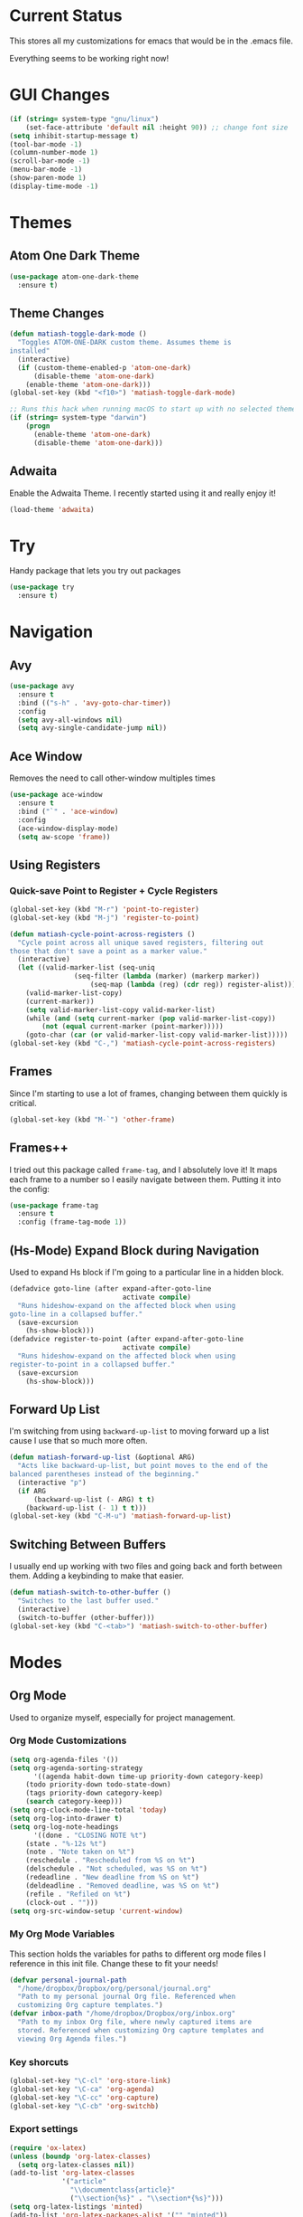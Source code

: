 * Current Status
This stores all my customizations for emacs that would be in the
.emacs file.

Everything seems to be working right now!
* GUI Changes
#+BEGIN_SRC emacs-lisp
(if (string= system-type "gnu/linux")
    (set-face-attribute 'default nil :height 90)) ;; change font size
(setq inhibit-startup-message t)
(tool-bar-mode -1)
(column-number-mode 1)
(scroll-bar-mode -1)
(menu-bar-mode -1)
(show-paren-mode 1)
(display-time-mode -1)
#+END_SRC
* Themes
** Atom One Dark Theme
#+BEGIN_SRC emacs-lisp
(use-package atom-one-dark-theme
  :ensure t)
#+END_SRC
** Theme Changes
 #+BEGIN_SRC emacs-lisp
(defun matiash-toggle-dark-mode ()
  "Toggles ATOM-ONE-DARK custom theme. Assumes theme is
installed"
  (interactive)
  (if (custom-theme-enabled-p 'atom-one-dark)
      (disable-theme 'atom-one-dark)
    (enable-theme 'atom-one-dark)))
(global-set-key (kbd "<f10>") 'matiash-toggle-dark-mode)

;; Runs this hack when running macOS to start up with no selected theme.
(if (string= system-type "darwin")
    (progn
      (enable-theme 'atom-one-dark)
      (disable-theme 'atom-one-dark)))
 #+END_SRC
** Adwaita
Enable the Adwaita Theme. I recently started using it and really enjoy
it!
#+BEGIN_SRC emacs-lisp
(load-theme 'adwaita)
#+END_SRC
* Try
Handy package that lets you try out packages
#+BEGIN_SRC emacs-lisp
(use-package try
  :ensure t)
#+END_SRC
* Navigation
** Avy
#+BEGIN_SRC emacs-lisp
(use-package avy
  :ensure t
  :bind (("s-h" . 'avy-goto-char-timer))
  :config
  (setq avy-all-windows nil)
  (setq avy-single-candidate-jump nil))
#+END_SRC
** Ace Window
Removes the need to call other-window multiples times
#+BEGIN_SRC emacs-lisp
(use-package ace-window
  :ensure t
  :bind ("`" . 'ace-window)
  :config
  (ace-window-display-mode)
  (setq aw-scope 'frame))
#+END_SRC
** Using Registers
*** Quick-save Point to Register + Cycle Registers
#+BEGIN_SRC emacs-lisp
(global-set-key (kbd "M-r") 'point-to-register)
(global-set-key (kbd "M-j") 'register-to-point)

(defun matiash-cycle-point-across-registers ()
  "Cycle point across all unique saved registers, filtering out
those that don't save a point as a marker value."
  (interactive)
  (let ((valid-marker-list (seq-uniq
			    (seq-filter (lambda (marker) (markerp marker))
					(seq-map (lambda (reg) (cdr reg)) register-alist))))
	(valid-marker-list-copy)
	(current-marker))
    (setq valid-marker-list-copy valid-marker-list)
    (while (and (setq current-marker (pop valid-marker-list-copy))
		(not (equal current-marker (point-marker)))))
    (goto-char (car (or valid-marker-list-copy valid-marker-list)))))
(global-set-key (kbd "C-,") 'matiash-cycle-point-across-registers)
#+END_SRC
** Frames
Since I'm starting to use a lot of frames, changing between them
quickly is critical.
#+BEGIN_SRC emacs-lisp
(global-set-key (kbd "M-`") 'other-frame)
#+END_SRC
** Frames++
I tried out this package called =frame-tag=, and I absolutely love it!
It maps each frame to a number so I easily navigate between
them. Putting it into the config:
#+BEGIN_SRC emacs-lisp
(use-package frame-tag
  :ensure t
  :config (frame-tag-mode 1))
#+END_SRC
** (Hs-Mode) Expand Block during Navigation
Used to expand Hs block if I'm going to a particular line in a hidden
block.
#+BEGIN_SRC emacs-lisp
(defadvice goto-line (after expand-after-goto-line
                            activate compile)
  "Runs hideshow-expand on the affected block when using
goto-line in a collapsed buffer."
  (save-excursion
    (hs-show-block)))
(defadvice register-to-point (after expand-after-goto-line
                            activate compile)
  "Runs hideshow-expand on the affected block when using
register-to-point in a collapsed buffer."
  (save-excursion
    (hs-show-block)))
#+END_SRC
** Forward Up List
I'm switching from using =backward-up-list= to moving forward up a
list cause I use that so much more often.
#+BEGIN_SRC emacs-lisp
(defun matiash-forward-up-list (&optional ARG)
  "Acts like backward-up-list, but point moves to the end of the
balanced parentheses instead of the beginning."
  (interactive "p")
  (if ARG
      (backward-up-list (- ARG) t t)
    (backward-up-list (- 1) t t)))
(global-set-key (kbd "C-M-u") 'matiash-forward-up-list)
#+END_SRC

** Switching Between Buffers
I usually end up working with two files and going back and forth
between them. Adding a keybinding to make that easier.
#+BEGIN_SRC emacs-lisp
(defun matiash-switch-to-other-buffer ()
  "Switches to the last buffer used."
  (interactive)
  (switch-to-buffer (other-buffer)))
(global-set-key (kbd "C-<tab>") 'matiash-switch-to-other-buffer)
#+END_SRC
* Modes
** Org Mode
Used to organize myself, especially for project management.
*** Org Mode Customizations
#+BEGIN_SRC emacs-lisp
(setq org-agenda-files '())
(setq org-agenda-sorting-strategy
      '((agenda habit-down time-up priority-down category-keep)
	(todo priority-down todo-state-down)
	(tags priority-down category-keep)
	(search category-keep)))
(setq org-clock-mode-line-total 'today)
(setq org-log-into-drawer t)
(setq org-log-note-headings
      '((done . "CLOSING NOTE %t")
	(state . "%-12s %t")
	(note . "Note taken on %t")
	(reschedule . "Rescheduled from %S on %t")
	(delschedule . "Not scheduled, was %S on %t")
	(redeadline . "New deadline from %S on %t")
	(deldeadline . "Removed deadline, was %S on %t")
	(refile . "Refiled on %t")
	(clock-out . "")))
(setq org-src-window-setup 'current-window)
#+END_SRC
*** My Org Mode Variables
This section holds the variables for paths to different org mode files
I reference in this init file. Change these to fit your needs!
#+BEGIN_SRC emacs-lisp
(defvar personal-journal-path
  "/home/dropbox/Dropbox/org/personal/journal.org"
  "Path to my personal journal Org file. Referenced when
  customizing Org capture templates.")
(defvar inbox-path "/home/dropbox/Dropbox/org/inbox.org"
  "Path to my inbox Org file, where newly captured items are
  stored. Referenced when customizing Org capture templates and
  viewing Org Agenda files.")
#+END_SRC
*** Key shorcuts
 #+BEGIN_SRC emacs-lisp
(global-set-key "\C-cl" 'org-store-link)
(global-set-key "\C-ca" 'org-agenda)
(global-set-key "\C-cc" 'org-capture)
(global-set-key "\C-cb" 'org-switchb)
 #+END_SRC
*** Export settings
#+BEGIN_SRC emacs-lisp
(require 'ox-latex)
(unless (boundp 'org-latex-classes)
  (setq org-latex-classes nil))
(add-to-list 'org-latex-classes
             '("article"
               "\\documentclass{article}"
               ("\\section{%s}" . "\\section*{%s}")))
(setq org-latex-listings 'minted)
(add-to-list 'org-latex-packages-alist '("" "minted"))
(add-to-list 'org-latex-packages-alist '("dvipsnames" "xcolor"))
(add-to-list 'org-latex-packages-alist '("" "setspace"))

(setq org-latex-pdf-process
      '("pdflatex --shell-escape -interaction nonstopmode -output-directory %o %f"
        "pdflatex --shell-escape -interaction nonstopmode -output-directory %o %f"
        "pdflatex --shell-escape -interaction nonstopmode -output-directory %o %f"))
#+END_SRC
*** Code Block Execution
#+BEGIN_SRC emacs-lisp
(with-eval-after-load 'org
  (org-babel-do-load-languages
   'org-babel-load-languages
   '((python . t)
     (C . t)
     (shell .t)))
  )

(setq org-src-fontify-natively t
    org-src-preserve-indentation t
    org-src-tab-acts-natively t
    org-confirm-babel-evaluate nil)
#+END_SRC
*** Org Capture Templates
Used to capture ideas and things to do. Right now I'm in the middle of
implementing a workflow, so this will be edited soon enough.
#+BEGIN_SRC emacs-lisp
(defun matiash-get-entry-format () ""
       (format "%-13s" "\"TODO\""))
(setq org-capture-templates
      '(("p" "Personal Journal" entry (file+datetree personal-journal-path)
	 "* [%<%I:%M%p>] %?\n\n")
        ("e" "Entry" entry (file+headline inbox-path "Inbox")
         "* TODO %?\n:LOGBOOK:\n- %(matiash-get-entry-format)%U\n:END:\n")))
#+END_SRC
*** Org Journal Workflow
These customizations are used to implement the workflow of using
journal Org files to house progress and todo's on projects.
#+BEGIN_SRC emacs-lisp
(defun matiash-org-keywords ()
  "Parse the buffer and return a cons list of (property . value)
from lines like: #+PROPERTY: value"
  (org-element-map (org-element-parse-buffer 'element) 'keyword
    (lambda (keyword) (cons (org-element-property :key keyword)
                            (org-element-property :value keyword)))))
(defun matiash-org-keyword (KEYWORD)
  "Get the value of a KEYWORD in the form of #+KEYWORD: value"
  (cdr (assoc KEYWORD (matiash-org-keywords))))

(defun matiash-is-journal-file ()
  "Determines if the current file is a 'journal file'. This is an
Org file that just has a datetree with a particular format that
fits my workflow. In the journal file, I can add journal entries
that get added to the right date in the datetree with a timestamp
automatically (functions shown below). All journal files contain
the property #+JOURNAL_FILE set to t, like so: #+JOURNAL_FILE: t"
  (equal "t" (matiash-org-keyword "JOURNAL_FILE")))

(defun matiash-add-journal-entry ()
  "Assumes point is in an org buffer. Adds a journal entry with
the timestamp under the current day in the datetree, adding a
heading for the current day if necessary. Point is moved to the
right of timestamp."
  (interactive)
  (save-restriction
    (widen)                             ;in case current buffer is narrowed
    (if (not (matiash-is-journal-file))
        (error "File does not contain #+JOURNAL_FILE set to t")
      (funcall #'org-datetree-find-date-create
	       (calendar-gregorian-from-absolute (org-today)))
      (org-narrow-to-subtree)
      (end-of-buffer)
      (org-return)                          ;addresses one line heading
      (delete-blank-lines)                  ;that gets cut otherwise
      (org-insert-heading 4 t)              ;t to move after prev heading
      (insert (format-time-string "[%I:%M%p] " (current-time)))
      (message "Done"))))

(defun matiash-add-todo-entry ()
  "Assumes point is in an org buffer. Adds a todo entry with a
logbook drawer including the time the todo entry was
created. Adds the heading under the current day in the
datetree,creating a heading for the current day if
necessary. Point is set to right after TODO entry."
  (interactive)
  (save-restriction
    (widen)                             ;in case current buffer is narrowed
    (if (not (matiash-is-journal-file))
        (error "File does not contain #+JOURNAL_FILE set to t")
      (funcall #'org-datetree-find-date-create
	       (calendar-gregorian-from-absolute (org-today)))
      (org-narrow-to-subtree)
      (end-of-buffer)
      (org-return)                          ;addresses one line heading
      (delete-blank-lines)                  ;that gets cut otherwise
      (org-insert-heading 4 t)              ;t to move after prev heading
      (insert (format "TODO \n    :LOGBOOK:\n   - %s%s\n   :END:\n"
		      (matiash-get-entry-format)
		      (format-time-string
		       (org-time-stamp-format (current-time) t)
		       (current-time))))
      (end-of-buffer)
      (org-previous-visible-heading 1)
      (org-cycle)
      (org-end-of-line)
      (message "Done"))))
#+END_SRC
*** Org Clocking
Useful to see how much time I'm spending on a project
#+BEGIN_SRC emacs-lisp
(global-set-key (kbd "C-c C-x TAB") 'org-clock-in)
(global-set-key (kbd "C-c C-x C-o") 'org-clock-out)
#+END_SRC
*** Org TODO Keywords
Works with workflow system I'm implementing.
#+BEGIN_SRC emacs-lisp
(setq org-todo-keywords
      '((sequence "TODO(t!)" "WAITING(a@)" "NEXT(n!)" "WORKING(w!)" "|" "DONE(d!)" "CANCELLED(c@)")
	(sequence "NOTE(o)")))
(setq org-todo-keyword-faces
      '(("ENTRY" . "brown")
        ("TODO" . org-warning)
        ("NOTE" . "purple")
        ("NEXT" . "blue")
        ("WORKING" . "black")
        ("WAITING" . "orange")
        ("CANCELLED" . org-warning)))
#+END_SRC
*** Org TODO Refiling
Working with implemented workflow to refile a TODO from inbox to an
open org buffer and move it to the current day in the datetree.
#+BEGIN_SRC emacs-lisp
(defun +org/opened-buffer-files ()
  "Return the list of files currently opened in emacs"
  (interactive)
  (delq nil
        (mapcar (lambda (x)
                  (if (and (buffer-file-name x)
                           (string-match "\\.org$"
                                         (buffer-file-name x)))
                      (buffer-file-name x)))
                (buffer-list))))

(defun matiash-move-subtree-to-current-day ()
  ""
  (org-cycle)
  (org-copy-subtree 1 t)
  (funcall #'org-datetree-find-date-create
	   ;; Current date, possibly corrected for late night
	   ;; workers.
	   (calendar-gregorian-from-absolute (org-today)))
  (org-narrow-to-subtree)
  (end-of-buffer)
  (org-return)                          ;addresses one line heading
  (delete-blank-lines)                  ;that gets cut otherwise
  (org-paste-subtree 4)
  (widen))
#+END_SRC
*** Org Agenda View Customizations
I ended up creating an agenda view that shows the current day todos
plus unscheduled ones. Skip function found at [[https://github.com/mwfogleman/.emacs.d/blob/master/michael.org][this guy's emacs config]].
#+BEGIN_SRC emacs-lisp
(setq org-agenda-custom-commands
      '(("d" "Day Agenda with Current-day and Unscheduled TODOs"
	 ((agenda #1="" ((org-agenda-span 1)
			 (org-agenda-skip-function
			  '(org-agenda-skip-entry-if 'todo
						     '("DONE"
						       "CANCELLED"
						       "NOTE")))))
	  (todo #1# ((org-agenda-overriding-header "\nUnscheduled TODO")
                     (org-agenda-skip-function
		      '(org-agenda-skip-entry-if 'scheduled 'todo
						 '("DONE"
						   "CANCELLED"
						   "NOTE")))))))
	("b" "Buffer summary"
	 ((todo "" ((org-agenda-files `(,inbox-path))))))))
#+END_SRC
*** Org Journal Default Visibility
Used to see journals from workflow better, showing every day entry in
the datetree by default.
#+BEGIN_SRC emacs-lisp
(defun load-journal-visibility ()
  ""
  (if (matiash-is-journal-file)
      (org-shifttab 3)
    nil))
#+END_SRC
*** Org Workflow Variables
#+BEGIN_SRC emacs-lisp
(setq org-refile-targets '((+org/opened-buffer-files :level . 0)))
(setq org-refile-use-outline-path 'file)
(add-hook 'org-after-refile-insert-hook 'matiash-move-subtree-to-current-day)
(add-hook 'org-mode-hook 'load-journal-visibility)
(setq org-agenda-window-setup 'current-window)
#+END_SRC    
*** Org Workflow Shortcuts
**** Jump to Inbox
This function makes use of a hardcoded file name - put this in a
variable instead.
#+BEGIN_SRC emacs-lisp
(defun matiash-jump-to-inbox ()
  "Jump to the agenda view for inbox, where Org captured events
get stored."
  (interactive)
  (org-agenda nil "b"))
(global-set-key (kbd "s-i") 'matiash-jump-to-inbox)
#+END_SRC
**** Jump to Org Agenda + TODO
#+BEGIN_SRC emacs-lisp
(defun matiash-activate-agenda-todo ()
  "Jump to org agenda and todo interactive system"
  (interactive)
  (org-agenda nil "d" 'buffer))
(global-set-key (kbd "s-a") 'matiash-activate-agenda-todo)
#+END_SRC
**** Create a journal entry
#+BEGIN_SRC emacs-lisp
(global-set-key (kbd "s-j") 'matiash-add-journal-entry)
#+END_SRC
**** Create a todo entry
#+BEGIN_SRC emacs-lisp
(global-set-key (kbd "s-t") 'matiash-add-todo-entry)
#+END_SRC
*** Remove Agenda Cycle Keybinding
#+BEGIN_SRC emacs-lisp
(defun matiash-unmap-agenda-cycle () ""
       (define-key org-mode-map (kbd "C-,") nil))
(add-hook 'org-mode-hook 'matiash-unmap-agenda-cycle)
#+END_SRC
*** Remap C-tab to switch between buffers
#+BEGIN_SRC emacs-lisp
(add-hook 'org-mode-hook
          (lambda ()
            (define-key org-mode-map (kbd "<C-tab>") 'matiash-switch-to-other-buffer)))
#+END_SRC    
*** Refile when state changed to WORKING
I want to refile the todo item when I change its state to WORKING.

This is just for refiling a todo when I'm in a workflow journal and am
changing to the WORKING state. Note that the =org-add-log-setup= is
taken from the =org-todo= source code and assumes that I want to
record the time of state change when switching to the WORKING state.

=org-agenda-redo-all= is called to refresh the agenda to see that the
todo was changed to WORKING in the agenda view, since I usually change
the todo status in the agenda view.

#+BEGIN_SRC emacs-lisp
(defun matiash-refile-working-state ()
  "Customization to refile a task when it gets set to the WORKING
state. This allows for easier viewing of the items that were most
recently worked on. Item gets refiled to the end of the subtree
for the current day in the journal file."
  (if (and (matiash-is-journal-file)
	   (equal "WORKING" org-state))
      (progn (matiash-move-subtree-to-current-day)
	     (org-add-log-setup 'state org-state nil 'time)
	     (org-agenda-redo-all t))))
(add-hook 'org-after-todo-state-change-hook 'matiash-refile-working-state)
#+END_SRC
*** Remove Org Force Cycle Keybinding
This is done to allow for a shortcut that will switch buffers quickly.
#+BEGIN_SRC emacs-lisp
(defun matiash-unmap-org-force-cycle () ""
       (define-key org-mode-map (kbd "C-<tab>") nil))
(add-hook 'org-mode-hook 'matiash-unmap-org-force-cycle)
#+END_SRC
*** AutoFill mode when in Org Mode
Here I'll set auto fill mode on to a total of 70 characters. Makes
filling out Org files in general cleaner and easier to read.
#+BEGIN_SRC emacs-lisp
(defun matiash-set-fill-column-70 ()
  "Sets 'fill-column' to 70"
  (setq fill-column 70))
(add-hook 'org-mode-hook 'auto-fill-mode)
(add-hook 'org-mode-hook 'matiash-set-fill-column-70)
#+END_SRC
** Flycheck Mode
I have this turned off right now - I should check it out more
#+BEGIN_SRC emacs-lisp
(use-package flycheck
  :ensure t)
#+END_SRC
** Ido Mode
*** Enable
#+BEGIN_SRC emacs-lisp
(use-package ido
  :config
  (ido-mode 1)
  (setq ido-default-buffer-method 'selected-window)
  (setq ido-default-file-method 'selected-window)
  (setq ido-auto-merge-work-directories-length -1)
  (setq ido-enable-flex-matching t)
  (setq ido-everywhere t)
  (setq ido-max-prospects 5))
#+END_SRC

*** View File Ido
Make searching through buffers and finding files easier
#+BEGIN_SRC emacs-lisp
(defun matiash-view-file-ido ()
  "Runs the view-file function, but with the power of Ido."
  (interactive)
  (view-file (buffer-file-name (ido-find-file))))
(global-set-key (kbd "C-x C-r") 'matiash-view-file-ido)
#+END_SRC
** Electric Indent Mode
I'm trying to replace RET with C-j to remove some of the burden on my
right pinky, which feels the most pain when I type on Emacs for a
while. Setting this mode off allows automatic indenting whenever I
press C-j.
#+BEGIN_SRC emacs-lisp
(electric-indent-mode -1)
#+END_SRC
** Subword Mode
Excellent when I'm in Java or anything with camel case strings. Allows
for movement across subwords.
#+BEGIN_SRC emacs-lisp
(global-set-key (kbd "C-c C-w") 'subword-mode)
#+END_SRC
** View Mode
Mode to view files. I'm customizing this mode to help me efficiently
look through source code. I'm currently trying out narrowing code,
widening code, easily highlighting function definitions with ".", and
cloning code into an indirect buffer.
#+BEGIN_SRC emacs-lisp
(defun matiash-hs-mode-condition ()
  "Determines if 'hs-minor-mode' should be enabled in 'view-mode'"
  (not (or (string= major-mode "fundamental-mode")
               (string= major-mode "org-mode")
               (string= major-mode "markdown-mode")
               (string= major-mode "diff-mode")
               (string= major-mode "package-menu-mode"))))

(defun matiash-view-mode-setup ()
  "Add my preferred keybindings to make view-mode easier to navigate"
  (define-key view-mode-map (kbd "g") 'goto-line)
  (define-key view-mode-map (kbd "r") 'point-to-register)
  (define-key view-mode-map (kbd "j") 'register-to-point)
  (define-key view-mode-map (kbd "TAB") 'hs-toggle-hiding)
  (define-key view-mode-map (kbd "i") 'clone-indirect-buffer)
  (if (string= system-type "darwin")    ; For Mac only
      (progn 
        (define-key view-mode-map (kbd "<C-M-tab>") 'hs-hide-level)
        (define-key view-mode-map (kbd "<backtab>") 'hs-show-all))))
(add-hook 'view-mode-hook 'matiash-view-mode-setup)

(defun matiash-view-buffer ()
  "Enable standard 'view-mode' on the current bufer, but defining
EXIT-ACTION to be a function that turns off 'hs-minor-mode'. We
want to disable it because hs-minor-mode gets enabled upon
entering view-mode in 'matiash-view-mode-setup'."
  (interactive)
  (view-buffer (current-buffer)
               (lambda (buffer)
                 (switch-to-buffer buffer)
                 (if (matiash-hs-mode-condition)
                     (hs-minor-mode -1)))))
(global-set-key (kbd "C-x C-v") 'matiash-view-buffer)

(defun matiash-should-do-view-mode ()
  "Determines whether view-mode should be turned on"
  (if (or (string= major-mode "eshell-mode")
          (string= major-mode "shell-mode"))
      nil
    t))
(defun matiash-toggle-view-mode ()
  "Toggle View mode"
  (if view-mode
      (view-mode -1)
    (view-mode 1)))
(defun matiash-safe-view-mode ()
  "Toggles view mode unless certain mode is on"
  (interactive)
  (if (matiash-should-do-view-mode)
      (matiash-toggle-view-mode)
    (message "Cannot enable view mode for this buffer.")))
(global-set-key (kbd "s-m") 'matiash-safe-view-mode)
#+END_SRC
** Markdown Mode
I don't use Markdown a lot, but I'll need to start writing it for
work. I figured it's a handy package to have in general since most
Github README files are also written in Markdown.
#+BEGIN_SRC emacs-lisp
(use-package markdown-mode
  :ensure t)
#+END_SRC
** Beacon Mode
I've been trying this package out lately, and its been super useful to
have. It basically shows you the point easily.
#+BEGIN_SRC emacs-lisp
(use-package beacon
  :ensure t
  :config
  (beacon-mode))
#+END_SRC
* Searching
** Ag
Uses the silver searcher shell program to search quickly. Good for
finding references of strings in many files.
#+BEGIN_SRC emacs-lisp
(use-package ag
  :ensure t
  :config
  (setq ag-reuse-buffers t)
  (setq ag-reuse-window t))
#+END_SRC
* Buffer Management
** Saving Buffer
Easily the most used key I use. Small tweak but huge payoff.
#+BEGIN_SRC emacs-lisp
(global-set-key (kbd "<menu>") 'save-buffer)
#+END_SRC  
** Global Auto Revert Mode
Turning on auto revert buffer and removing the confirmation message
#+BEGIN_SRC emacs-lisp
(global-auto-revert-mode t)
(setq auto-revert-verbose nil)
#+END_SRC
** Ibuffer
*** Shortcuts
#+BEGIN_SRC emacs-lisp
(global-set-key (kbd "C-x C-b") 'list-buffers)
#+END_SRC
*** Customization
#+BEGIN_SRC emacs-lisp
(setq ibuffer-show-empty-filter-groups nil)
(add-hook 'ibuffer-mode-hook
	  '(lambda ()
	     (ibuffer-auto-mode 1)
	     (ibuffer-switch-to-saved-filter-groups "home")
	     (define-key ibuffer-mode-map (kbd "`") 'ace-window)))
(setq ibuffer-saved-filter-groups
      '(("home"
	 ("emacs-config" (or (filename . ".emacs.d")
			     (filename . ".emacs")))
	 ("Org" (or (mode . org-mode)
		    (filename . "OrgMode")))
         ("code" (or (mode . c++-mode)
                     (mode . c-mode)
                     (mode . python-mode)
                     (mode . java-mode)
                     (mode . latex-mode)))
	 ("Emacs Buffers" (or (name . "\*Help\*")
                              (name . "\*Apropos\*")
                              (name . "\*info\*")
                              (name . "\*scratch\*")
                              (name . "\*Messages\*")
                              (name . "\*Occur\*")
                              (name . "\**\*"))))))
(setq ibuffer-formats '((mark " " name)
                        (mark " " name)))
#+END_SRC
** Revert Buffer
#+BEGIN_SRC emacs-lisp
(global-set-key (kbd "<f5>") 'revert-buffer)
(global-set-key (kbd "s-r") 'revert-buffer)
#+END_SRC
** Delete Buffer
Quick way to delete the current buffer
#+BEGIN_SRC emacs-lisp
(global-set-key (kbd "s-k") 'kill-current-buffer)
#+END_SRC
** Switch Buffer
My pinky really gets tired of pressing the control key, and I switch
buffers really often. I'm going to test mapping to Super-b and see if
that makes any difference.
#+BEGIN_SRC emacs-lisp
(global-set-key (kbd "s-b") 'ido-switch-buffer)
#+END_SRC
* Window Management
** Zoom into and out of window - Single Frame
This is a handy function to expand and compress a buffer momentarily
#+BEGIN_SRC emacs-lisp
(defun matiash-toggle-zoom ()
  "'Zooms' into window and out, restoring the original window
configuration for the frame."
  (interactive)
  (if (= 1 (length (window-list)))
      (jump-to-register '_)
    (progn
      (window-configuration-to-register '_)
      (delete-other-windows)
      )))
(global-set-key (kbd "C-x 5 z") 'matiash-toggle-zoom)
#+END_SRC
** Delete Window
Quick way to delete the current window
#+BEGIN_SRC emacs-lisp
(global-set-key (kbd "C-s-k") 'delete-window)
(global-set-key (kbd "<C-s-268632075>") 'delete-window) ;; for Mac
#+END_SRC
** Winner Mode
I'm going to check our =winner-mode= now that I'm displaying things in
side windows and I think it could be useful.
#+BEGIN_SRC emacs-lisp
(use-package winner
  :config
  (global-set-key (kbd "s-<left>") 'winner-undo)
  (global-set-key (kbd "s-<right>") 'winner-redo)
  (winner-mode))
#+END_SRC
* Frame Management
** Compile Frame
Compile the code in another frame. Handy when resolving bugs.
#+BEGIN_SRC emacs-lisp
(defun matiash-compile-mode ()
  "Create a new frame with the selected buffer alongside the compile buffer."
  (interactive)
  (select-frame (make-frame))
  (compile (compilation-read-command compile-command)))
(global-set-key (kbd "C-x 5 c") 'matiash-compile-mode)
(global-set-key (kbd "<f6>") 'matiash-compile-mode)
#+END_SRC
** GDB Frame
Run GDB on another frame. Helpful to debug.
#+BEGIN_SRC emacs-lisp
(defun matiash-gdb-mode ()
  "Create a new frame with the selected buffer alongside the compile buffer."
  (interactive)
  (select-frame (make-frame))
  (split-window-below)
  (gdb (gud-query-cmdline 'gdb)))
(global-set-key (kbd "C-x 5 d") 'matiash-gdb-mode)
(global-set-key (kbd "<f7>") 'matiash-gdb-mode)
#+END_SRC
** Ag Frame
Display silver searcher in another frame.
#+BEGIN_SRC emacs-lisp
(defun matiash-code-search-mode ()
  "Create a new frame with the selected buffer alongside the ag
search results buffer."
  (interactive)
  (select-frame (make-frame))
  (ag (ag/read-from-minibuffer "Search string") (read-directory-name "Directory: ")))
(global-set-key (kbd "C-x 5 s") 'matiash-code-search-mode)
(global-set-key (kbd "<f8>") 'matiash-code-search-mode)
#+END_SRC
** Shell Mode
Create a new frame with the shell. Figure out if you want to change
this eshell or not.
#+BEGIN_SRC emacs-lisp
(defun matiash-open-shell-mode ()
  "Create a new frame with just the shell."
  (interactive)
  (select-frame (make-frame))
  (shell)
  (delete-other-windows))
(global-set-key (kbd "C-x 5 h") 'matiash-open-shell-mode)
#+END_SRC
** Region to New Frame
Creates a function that will copy a region and put it in a new frame
on a scratch buffer.
#+BEGIN_SRC emacs-lisp
(defun matiash-copy-region-to-new-frame ()
  "Assumes a region is selected. Creates a variable size frame
with a copy of the text from the region."
  (interactive)
  (let ((original-frame (selected-frame))
        (frame (make-frame))
        (line-count (count-lines (region-beginning) (region-end)))
        (buffer (generate-new-buffer 
                 (generate-new-buffer-name "untitled"))))
    (kill-ring-save (region-beginning) (region-end))
    (select-frame frame)
    (switch-to-buffer buffer)
    (yank)
    (beginning-of-buffer)
    (fit-frame-to-buffer frame line-count line-count 80 80)
    (select-frame original-frame)))
(global-set-key (kbd "C-x 5 r") 'matiash-copy-region-to-new-frame)
(global-set-key (kbd "<f9>") 'matiash-copy-region-to-new-frame)
#+END_SRC   
** Delete Frame
Quick way to delete current frame
#+BEGIN_SRC emacs-lisp
(global-set-key (kbd "M-s-k") 'delete-frame)
(global-set-key (kbd "M-s-˚") 'delete-frame) ;; for Mac
#+END_SRC
** New Frame with s-n
#+BEGIN_SRC emacs-lisp
(global-set-key (kbd "s-n") 'make-frame)
#+END_SRC   
* Window
The window package is used to decide which window or frame to display
a buffer. Here I set the =display-buffer-alist=, which will open
buffers according to the rules I gave for different buffers.
** Helper Predicate
#+BEGIN_SRC emacs-lisp
(defun matiash-use-some-frame-predicate (frame)
  "Returns t on the first frame that does not have a visible
  buffer running shell or eshell, returning nil otherwise."
  (let ((windows (window-list frame))
        (current-window)
        (valid-frame t))
    (while windows
      (setq current-window (car windows))
      (setq windows (cdr windows))
      (with-current-buffer (window-buffer current-window)
        (if (or
             (string= major-mode "eshell-mode")
             (string= major-mode "shell-mode"))
            (setq valid-frame nil))))
    valid-frame))
#+END_SRC
** Display Buffer Alist
#+BEGIN_SRC emacs-lisp
(setq display-buffer-alist
      '(("\\*Org Src.*\\*" . (display-buffer-same-window))
        ("\\*e?shell\\*" (display-buffer-in-side-window) (side . bottom) (window-height . 0.20) (slot . 0))
        ("\\*info\\*"  (display-buffer-pop-up-frame))
        ("\\*Man.*\\*" (display-buffer-pop-up-frame))
        ("\\*monky:.*\\*" (display-buffer-same-window))
        ("\\*vc-log\\*" (display-buffer-same-window))
        ("\\*vc-.*\\*" (display-buffer-in-side-window) (side . bottom) (window-height . 0.5))
        ("\\*diff\\*" (display-buffer-in-side-window) (side . bottom) (window-height . 0.5))
        ("\\*Buffer List\\*" (display-buffer-in-side-window) (side . left) (window-width . 0.15))
        ("\\*.*\\*" (display-buffer-in-side-window) (window-height . 0.20) (slot . 1))
        (".*" (display-buffer-use-some-window) ;; (display-buffer-use-some-frame) 
                                               ;;   (frame-predicate . matiash-use-some-frame-predicate)
         )))
#+END_SRC
** Toggle Side Windows
#+BEGIN_SRC emacs-lisp
(global-set-key (kbd "s-<menu>") 'window-toggle-side-windows)
(global-set-key (kbd "s-<f13>") 'window-toggle-side-windows) ; for Mac
#+END_SRC
** Enlarge Side Window
Make it easier to enlarge a side window if you need to read the text
more. Specific to side windows that are positioned at the bottom of
the frame.
#+BEGIN_SRC emacs-lisp
(defun matiash-enlarge-side-window ()
  "Specific only to side windows positioned at the bottom of the
  frame. Enlarges side window"
  (interactive)
  (if (< 20 (window-max-delta))
      (enlarge-window 20)
    (message "Cannot enlarge window any further.")))
(defun matiash-reduce-side-window ()
  "Specific only to side windows positioned at the bottom of the
  frame. Reduces side window"
  (interactive)
  (if (< 20 (window-min-delta))
      (enlarge-window (- 20))
    (message "Cannot enlarge window any further.")))
(global-set-key (kbd "s-=") 'matiash-enlarge-side-window)
(global-set-key (kbd "s--") 'matiash-reduce-side-window)
#+END_SRC
* Dired
Powerful package to navigate between files and perform operations on
files.
#+BEGIN_SRC emacs-lisp
(define-key dired-mode-map (kbd "j") 'ido-find-file)
(define-key dired-mode-map (kbd "l") 'dired-up-directory)
(add-hook 'dired-mode-hook 'dired-hide-details-mode)
(global-set-key (kbd "C-x C-j") 'dired-jump)
(setq dired-listing-switches "-alth")
#+END_SRC
* Coding
** C/C++
*** C++ Modern Syntax highlighting
#+BEGIN_SRC emacs-lisp
(use-package modern-cpp-font-lock
  :ensure t
  :config
  (modern-c++-font-lock-global-mode t))
#+END_SRC
*** Basic Offset
Setting that to 2, at least for my current job.
#+BEGIN_SRC emacs-lisp
(setq-default c-basic-offset 2)
#+END_SRC
** Compile
*** Shortcuts
#+BEGIN_SRC emacs-lisp
(global-set-key (kbd "<f6>") 'compile)
#+END_SRC
*** Compile Variables
#+BEGIN_SRC emacs-lisp
(setq compilation-always-kill t)
(setq compilation-scroll-output 'first-error)
#+END_SRC
** GDB
#+BEGIN_SRC emacs-lisp
(setq gdb-many-windows t)
#+END_SRC
* TRAMP
** Verbose
#+BEGIN_SRC emacs-lisp
(require 'tramp)
(setq tramp-verbose 1)
;; (setq tramp-verbose 6)
(setq password-cache-expiry nil)
(setq tramp-terminal-type "dumb")
#+END_SRC
* Shell
Some shell configurations.
** Setup Bash Profile Variable
Sets up bash profile. I can now call 'remote-bash using
=connection-local-set-profiles=.
#+BEGIN_SRC emacs-lisp
(connection-local-set-profile-variables
       'remote-bash
       '((explicit-shell-file-name . "/bin/bash")
         (explicit-bash-args . ("-i"))))
(connection-local-set-profiles
       '(:application tramp :protocol "sshx" :machine "devf")
       'remote-bash)
#+END_SRC
* Eshell
** Eshell Variables
#+BEGIN_SRC emacs-lisp
(setq eshell-destroy-buffer-when-process-dies t)
(setq eshell-history-size 1000000)
(setq eshell-cmpl-cycle-completions nil)
(setq eshell-cmpl-ignore-case t)
#+END_SRC
** Change the Default Eshell prompt
This gives problems when root, but that can be fixed later.
#+BEGIN_SRC emacs-lisp
(setq eshell-prompt-function
      (lambda ()
        (propertize
         (concat
          "["
          (getenv "USER")
          "@"
          (replace-regexp-in-string "\n"
                                    ""
                                    (shell-command-to-string "hostname"))
          " "
          (replace-regexp-in-string "^.*:" "" (eshell/pwd))
          "]"
          (if (= (user-uid) 0) "# " " $ "))
         'face `,(if (null custom-enabled-themes) '(:foreground "red")
                  '(:foreground "yellow")))))
#+END_SRC
** Set Pager to cat
This is done because running some commands assume a complex terminal
to run less or something.  Setting the PAGER environment variable to
cat allow for eshell to get full text.
#+BEGIN_SRC emacs-lisp
(setenv "PAGER" "cat")
#+END_SRC
** Add Exec Path From Shell
When you load Emacs independently, particularly on MacOS, the path is
not the same as when you open Emacs in a terminal. I'm importing this
package to get that path since I sometimes can't find certain
commands.
#+BEGIN_SRC emacs-lisp
(use-package exec-path-from-shell
  :ensure t
  :config
  (exec-path-from-shell-initialize))
#+END_SRC
** Open Shell Using s-l

   I'm thinking of moving from my current workflow that centers around
   the the shell, to moving the shell to a side window. I only use the
   shell for version control, and sometimes running things, and as
   long as I have enough space, I should be fine right?
#+BEGIN_SRC emacs-lisp
(defun matiash-toggle-eshell-mode ()
  "Toggle between closing and opening eshell"
  (interactive)
  (if (string= major-mode "eshell-mode")
      (window-toggle-side-windows)
    (eshell)))
(global-set-key (kbd "s-l") 'matiash-toggle-eshell-mode)
#+END_SRC
* PDF View
Used to view PDF's
#+BEGIN_SRC emacs-lisp
(use-package pdf-tools
  :ensure t
  :config
  (if (not (string= system-type "darwin"))
      (pdf-tools-install)))

(use-package org-pdfview
  :ensure t)
#+END_SRC
* Cycling through Errors/Results
I use these commands a lot when cycling through code errors or search
results.
#+BEGIN_SRC emacs-lisp
(global-set-key (kbd "C-`") 'next-error)
(global-set-key (kbd "C-M-`") 'previous-error)
#+END_SRC
* Insert / Delete Text
** Delete Sexp
Sets C-M-Backspace to remove a string expression. Note this key
usually gets caught by the underlying operating system, so be sure to
remove that shortcut before using this keybinding.
#+BEGIN_SRC emacs-lisp
(global-set-key [C-M-backspace] 'backward-kill-sexp)
#+END_SRC
** Custom Open Line (Electric Indent Mode)
#+BEGIN_SRC emacs-lisp
(defun matiash-open-line()
  "Aims to create a new line below point yet keep point
indented."
  (interactive)
  (save-excursion 
    (electric-newline-and-maybe-indent)))
(global-set-key (kbd "C-o") 'matiash-open-line)
#+END_SRC
** Insert Balanced Chars
Really helpful when writing in a programming language, but also just
writing strings in general.
#+BEGIN_SRC emacs-lisp
(defun matiash-insert-braces (&optional arg)
  "Insert pair of balanced braces. Places point between them."
  (interactive "P")
  (insert-pair arg ?\{ ?\}))
(global-set-key (kbd "C-{") 'matiash-insert-braces)

(defun matiash-insert-brackets (&optional arg)
  "Insert pair of balanced brackets. Places point between them."
  (interactive "P")
  (insert-pair arg ?\[ ?\]))
(global-set-key (kbd "M-[") 'matiash-insert-brackets)

(defun matiash-insert-quotes (&optional arg)
  "Insert pair of balanced quotes. Places point between them."
  (interactive "P")
  (insert-pair arg ?\" ?\"))
(global-set-key (kbd "M-\"") 'matiash-insert-quotes)

(defun matiash-insert-single-quotes (&optional arg)
  "Insert pair of balanced single quotes. Places point between
them."
  (interactive "P")
  (insert-pair arg ?\' ?\'))
(global-set-key (kbd "M-\'") 'matiash-insert-single-quotes)

(defun matiash-insert-balanced-equals (&optional arg)
  "Insert pair of balanced equals signs. Places point between
them."
  (interactive "P")
  (insert-pair arg ?\= ?\=))
(global-set-key (kbd "C-=") 'matiash-insert-balanced-equals)
#+END_SRC
** Balanced Chars Remove Extra Space
Usually I can add the space myself after inserting a pair of balanced
chars, so let's turn this off.
#+BEGIN_SRC emacs-lisp
(setq parens-require-spaces nil)
#+END_SRC
** Change Undo keybinding
This one is going to be hard to get used to, but I just hope I don't
undo that much.
#+BEGIN_SRC emacs-lisp
(global-set-key (kbd "C-M-/") 'undo)
#+END_SRC
* Web
** Firefox
This is my main browser, so I'll make it such:
#+BEGIN_SRC emacs-lisp
(setq browse-url-generic-program "firefox")
#+END_SRC
** URLs
*** Browsing URLs
#+BEGIN_SRC emacs-lisp
(global-set-key (kbd "C-c u") 'browse-url-at-point)   
#+END_SRC   
*** Goto Address Mode
This mode is very handy since it highlights links. Sometimes link
appear in shell output or in version control logs, so I'll enable that
mode in those places.
#+BEGIN_SRC emacs-lisp
(add-hook 'shell-mode-hook 'goto-address-mode)
(add-hook 'eshell-mode-hook 'goto-address-mode)
(add-hook 'log-view-mode-hook 'goto-address-mode)
#+END_SRC
* Counsel
This would be good to setup
#+BEGIN_SRC emacs-lisp
(use-package counsel
  :ensure t)
#+END_SRC
* Ivy
Hate to see it, but I should use it!
#+BEGIN_SRC emacs-lisp
(use-package ivy
  :ensure t
  :config
  (setq ivy-use-virtual-buffers t)
  (setq ivy-count-format "(%d/%d) "))
#+END_SRC
* Version Control
** VC Mode
*** Autofill When Editing Commit Message
Fill to 70 characters instead of the normal 80 to keep commit messages
clean.
#+BEGIN_SRC emacs-lisp
(add-hook 'log-edit-mode-hook 'auto-fill-mode)
(add-hook 'log-edit-mode-hook 'matiash-set-fill-column-70)
#+END_SRC    
* Mail
I'm going to try using email in Emacs again - I think it will make
sifting through it much faster.
#+BEGIN_SRC emacs-lisp
(use-package notmuch
  :ensure t
  :config
  (setq notmuch-fcc-dirs "Sent")
  (setq notmuch-show-logo nil)
  (setq notmuch-message-queued-tag-changes
        `((,(concat "from:" matiash-gmail-address) "+sent")))
  (setq notmuch-message-replied-tags '("+replied" "+sent")))
#+END_SRC
* Misc
** Fill Column
Now set to 80 since that's what most people allow on lines
#+BEGIN_SRC emacs-lisp
(setq-default fill-column 80)
#+END_SRC
** Narrow Region
#+BEGIN_SRC emacs-lisp
(put 'narrow-to-region 'disabled nil)
#+END_SRC
** Prompt Change
Turn all prompts from yes-or-no to y-or-n
#+BEGIN_SRC emacs-lisp
(fset 'yes-or-no-p 'y-or-n-p)
#+END_SRC
** Kill Emacs With Prompt
Prevents from closing Emacs accidentally.
#+BEGIN_SRC emacs-lisp
(setq confirm-kill-emacs 'y-or-n-p)
#+END_SRC
** Ignore Bell
#+BEGIN_SRC emacs-lisp   
(setq ring-bell-function 'ignore)
#+END_SRC
** Indentation
#+BEGIN_SRC emacs-lisp
(setq-default indent-tabs-mode nil)
#+END_SRC
** F
Looks like Emacs wasn't loading the f package before, so I'll do this
now:
#+BEGIN_SRC emacs-lisp
(use-package f
  :ensure t)
#+END_SRC   
** Isearch Forward to Match Beginning
It's annoying to not have the point go to the beginning of the
match. This lambda function will do just that:
#+BEGIN_SRC emacs-lisp
(add-hook 'isearch-mode-end-hook (lambda () (if (> (point) isearch-other-end) (goto-char isearch-other-end))))
#+END_SRC   
** Save using f13
   This is a customization specific for Mac. I can rebind a key that
   osX can't understand to f13 using Karabiner, and then map f13 to
   save in Emacs.
   #+BEGIN_SRC emacs-lisp
   (global-set-key (kbd "<f13>") 'save-buffer)
   #+END_SRC
** Save File Path to Kill Ring

   #+BEGIN_SRC emacs-lisp
   (defun kill-file-path ()
     (interactive)
     (let ((file-path (buffer-file-name)))
       (kill-new file-path)))
   (global-set-key (kbd "C-x M-f") 'kill-file-path)
   #+END_SRC
** hs-minor-mode shortcuts
I'm really starting to think that to read code you need to hide
everything else except what you're interested in. Also, reading code
is easier when you can select the level to which you want to
read. That means being able to show or hide blocks of code is very
important.
#+BEGIN_SRC emacs-lisp
(defun matiash-toggle-block-hiding (arg)
  "If ARG is 1, toggle the showing of the block associated with point.
If ARG is > 1, toggles the hiding of a level of blocks, with
respect to the buffer as a whole. Shows all blocks when ARG is
0."
  (interactive "p")
  (message "arg is %s" arg)
  (cond
   ((> arg 1)
    (save-excursion
      (beginning-of-buffer)
      (hs-hide-level arg)))
   ((= arg 1)
    (hs-toggle-hiding))
   ((= arg 0)
    (hs-show-all))
   ((< arg 0)
    (error "Error: Negative arguments not supported"))))
(global-set-key (kbd "C-c TAB") 'matiash-toggle-block-hiding)
#+END_SRC
** Comment with C-;
#+BEGIN_SRC emacs-lisp
(global-set-key (kbd "C-;") 'comment-line)
#+END_SRC
** Toggle Line Spacing
I'm starting to find it hard to read lines when they're squished
together. I'm creating this line spacing function to see if adding
line spacing helps.
#+BEGIN_SRC emacs-lisp
(defun matiash-toggle-line-spacing ()
  "Toggle adding space between lines"
  (interactive)
  (if (null line-spacing)
      (setq-default line-spacing 0.5)
    (setq-default line-spacing nil)))
(global-set-key (kbd "<f12>") 'matiash-toggle-line-spacing)
  #+END_SRC   
